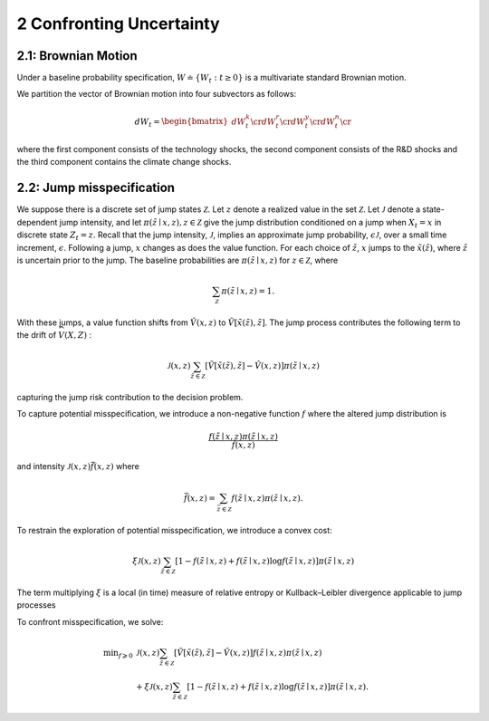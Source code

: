 2 Confronting Uncertainty
=========================

2.1: Brownian Motion
--------------------

Under a baseline probability specification,
:math:`W \doteq \{ W_t : t \ge 0\}` is a multivariate standard Brownian
motion.

We partition the vector of Brownian motion into four subvectors as
follows:

.. math::


   dW_t = \begin{bmatrix} dW_t^k \cr dW_t^r \cr dW_t^y \cr dW_t^n \cr \end{bmatrix}

where the first component consists of the technology shocks, the second
component consists of the R&D shocks and the third component contains
the climate change shocks.

2.2: Jump misspecification
--------------------------

We suppose there is a discrete set of jump states :math:`\mathcal{Z}`.
Let :math:`z` denote a realized value in the set :math:`\mathcal{Z}`.
Let :math:`\mathcal{J}` denote a state-dependent jump intensity, and let
:math:`\pi(\tilde{z} \mid x, z), z \in \mathcal{Z}` give the jump
distribution conditioned on a jump when :math:`X_t=x` in discrete state
:math:`Z_t=z`. Recall that the jump intensity, :math:`\mathcal{J}`,
implies an approximate jump probability, :math:`\epsilon \mathcal{J}`,
over a small time increment, :math:`\epsilon`. Following a jump,
:math:`x` changes as does the value function. For each choice of
:math:`\tilde{z}`, :math:`x` jumps to the :math:`\tilde{x}(\tilde{z})`,
where :math:`\tilde{z}` is uncertain prior to the jump. The baseline
probabilities are :math:`\pi(\tilde{z} \mid x, z)` for
:math:`z \in \mathcal{Z}`, where

.. math::


   \sum_{\mathcal{Z}} \pi(\tilde{z} \mid x, z)=1 .

With these jumps, a value function shifts from :math:`\hat{V}(x, z)` to
:math:`\tilde{V}[\tilde{x}(\tilde{z}), \tilde{z}]`. The jump process
contributes the following term to the drift of :math:`\widehat{V}(X, Z)`
:

.. math::


   \mathcal{J}(x, z) \sum_{\tilde{z} \in \mathcal{Z}}[\tilde{V}[\tilde{x}(\tilde{z}), \tilde{z}]-\hat{V}(x, z)] \pi(\tilde{z} \mid x, z)

capturing the jump risk contribution to the decision problem.

To capture potential misspecification, we introduce a non-negative
function :math:`f` where the altered jump distribution is

.. math::


   \frac{f(\tilde{z} \mid x, z) \pi(\tilde{z} \mid x, z)}{\tilde{f}(x, z)}

and intensity :math:`\mathcal{J}(x, z) \bar{f}(x, z)` where

.. math::


   \bar{f}(x, z)=\sum_{\bar{z} \in \mathcal{Z}} f(\tilde{z} \mid x, z) \pi(\tilde{z} \mid x, z) .

To restrain the exploration of potential misspecification, we introduce
a convex cost:

.. math::


   \xi \mathcal{J}(x, z) \sum_{\tilde{z} \in \mathcal{Z}}[1-f(\tilde{z} \mid x, z)+f(\tilde{z} \mid x, z) \log f(\tilde{z} \mid x, z)] \pi(\tilde{z} \mid x, z)

The term multiplying :math:`\xi` is a local (in time) measure of
relative entropy or Kullback–Leibler divergence applicable to jump
processes

To confront misspecification, we solve:

.. math::
   \begin{align*} 
   \min _{f \geqslant 0} & \mathcal{J}(x, z) \sum_{\tilde{z} \in \mathcal{Z}}[\tilde{V}[\tilde{x}(\tilde{z}), \tilde{z}]-\hat{V}(x, z)] f(\tilde{z} \mid x, z) \pi(\tilde{z} \mid x, z) \\
   & +\xi \mathcal{J}(x, z) \sum_{\tilde{z} \in \mathcal{Z}}[1-f(\tilde{z} \mid x, z)+f(\tilde{z} \mid x, z) \log f(\tilde{z} \mid x, z)] \pi(\tilde{z} \mid x, z) .
   \end{align*}
